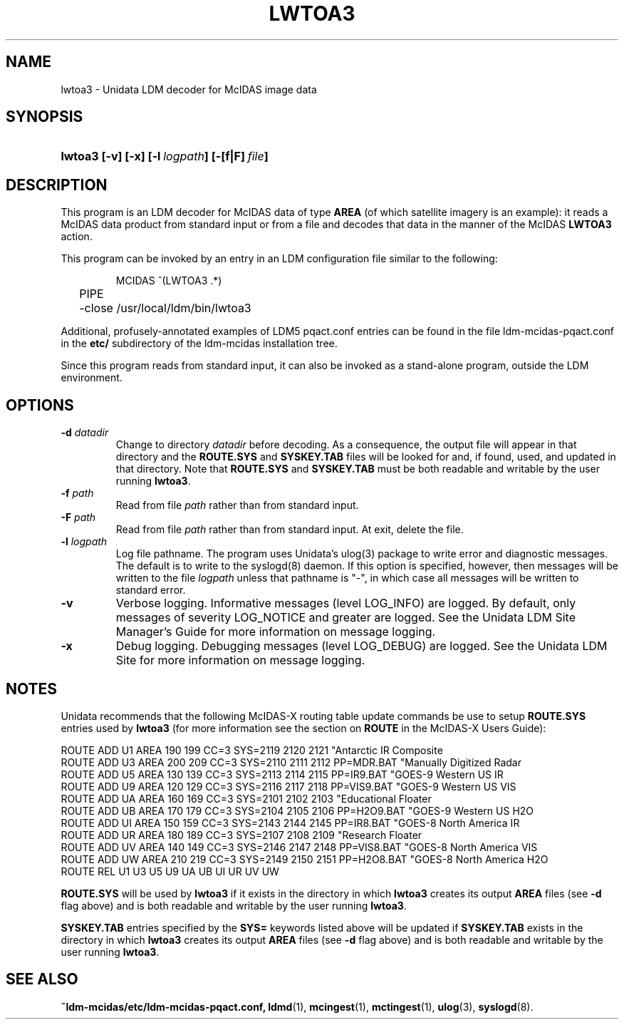 ." $Id: lwtoa3.1,v 1.7 1996/05/10 17:32:50 yoksas Exp $
.TH LWTOA3 1 "$Date: 1996/05/10 17:32:50 $" "Printed: \n(yr.\n(mo.\n(dy" "UNIDATA UTILITIES"
.SH NAME
lwtoa3 \- Unidata LDM decoder for McIDAS image data
.SH SYNOPSIS
.HP
.ft B
lwtoa3
.nh
\%[-v]
\%[-x]
\%[-l\ \fIlogpath\fP]
\%[-[f|F]\ \fIfile\fP]
.hy
.ft
.SH DESCRIPTION
.LP
This program is an LDM decoder for McIDAS data of type \fBAREA\fP (of which 
satellite imagery is an example):
it reads a McIDAS data product from standard input or from a file
and decodes that data
in the manner of the McIDAS \fBLWTOA3\fP action.
.LP
This program can be invoked by an entry in an LDM
configuration file similar to the following:
.sp
.RS
.ta \w'MCIDAS   'u
.nf
MCIDAS  ^(LWTOA3 .*)
	PIPE
	-close /usr/local/ldm/bin/lwtoa3
.fi
.RE
.LP
Additional, profusely-annotated examples of LDM5 pqact.conf entries can be
found in the file ldm-mcidas-pqact.conf in the \fBetc/\fP subdirectory of the 
ldm-mcidas installation tree.
.fi
.RE
.LP
Since this program reads from standard input, it can also be invoked as a
stand-alone program, outside the LDM environment.
.SH OPTIONS
.TP
.BI "-d " datadir
Change to directory \fIdatadir\fP before decoding.  As a consequence, the
output file will appear in that directory and the \fBROUTE.SYS\fP and
\fBSYSKEY.TAB\fP files will be looked for and, if found, used, and updated
in that directory.  Note that \fBROUTE.SYS\fP and \fBSYSKEY.TAB\fP must be
both readable and writable by the user running \fBlwtoa3\fP.
.TP
.BI "-f " path
Read from file \fIpath\fP rather than from standard input.
.TP
.BI "-F " path
Read from file \fIpath\fP rather than from standard input.  At exit, delete
the file.
.TP
.BI "-l " logpath
Log file pathname.
The program uses Unidata's ulog(3) package to write error and diagnostic
messages.
The default is to write to the syslogd(8) daemon.  If this option is
specified, however, then messages will be written to the file
\fIlogpath\fP unless that pathname is "-", in which case all messages will be
written to standard error.
.TP
.B -v
Verbose logging.
Informative messages (level LOG_INFO) are logged.
By default, only messages of severity LOG_NOTICE and greater are
logged. See the Unidata LDM Site  Manager's  Guide  for more information on 
message logging.
.TP
.B -x
Debug logging.
Debugging messages (level LOG_DEBUG) are logged. See the Unidata LDM Site 
for more information on message logging.
.RE
.SH NOTES
.LP
Unidata recommends that the following McIDAS-X routing table update commands
be use to setup \fBROUTE.SYS\fP entries used by \fBlwtoa3\fP (for more 
information see the section on \fBROUTE\fP in the McIDAS-X Users Guide):

.nf
ROUTE ADD U1 AREA 190 199 CC=3 SYS=2119 2120 2121 "Antarctic IR Composite
ROUTE ADD U3 AREA 200 209 CC=3 SYS=2110 2111 2112 PP=MDR.BAT "Manually Digitized Radar
ROUTE ADD U5 AREA 130 139 CC=3 SYS=2113 2114 2115 PP=IR9.BAT "GOES-9 Western US IR
ROUTE ADD U9 AREA 120 129 CC=3 SYS=2116 2117 2118 PP=VIS9.BAT "GOES-9 Western US VIS
ROUTE ADD UA AREA 160 169 CC=3 SYS=2101 2102 2103 "Educational Floater
ROUTE ADD UB AREA 170 179 CC=3 SYS=2104 2105 2106 PP=H2O9.BAT "GOES-9 Western US H2O
ROUTE ADD UI AREA 150 159 CC=3 SYS=2143 2144 2145 PP=IR8.BAT "GOES-8 North America IR
ROUTE ADD UR AREA 180 189 CC=3 SYS=2107 2108 2109 "Research Floater
ROUTE ADD UV AREA 140 149 CC=3 SYS=2146 2147 2148 PP=VIS8.BAT "GOES-8 North America VIS
ROUTE ADD UW AREA 210 219 CC=3 SYS=2149 2150 2151 PP=H2O8.BAT "GOES-8 North America H2O
ROUTE REL U1 U3 U5 U9 UA UB UI UR UV UW
.fi

\fBROUTE.SYS\fP will be used by \fBlwtoa3\fP if it exists in the directory
in which \fBlwtoa3\fP creates its output \fBAREA\fP files (see \fB-d\fP flag
above) and is both readable and writable by the user running \fBlwtoa3\fP.

\fBSYSKEY.TAB\fP entries specified by the \fBSYS=\fP keywords listed above
will be updated if \fBSYSKEY.TAB\fP exists in the directory in which
\fBlwtoa3\fP creates its output \fBAREA\fP files (see \fB-d\fP flag above) and
is both readable and writable by the user running \fBlwtoa3\fP.
.RE
.SH "SEE ALSO"
.LP
.BR ~ldm-mcidas/etc/ldm-mcidas-pqact.conf,
.BR ldmd (1),
.BR mcingest (1),
.BR mctingest (1),
.BR ulog (3),
.BR syslogd (8).
